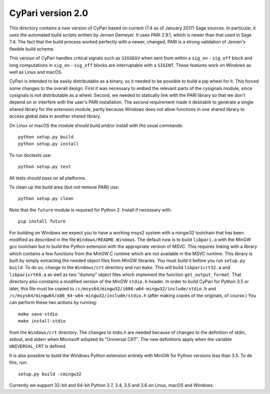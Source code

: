 CyPari version 2.0
==================

This directory contains a new version of CyPari based on current (7.4
as of January 2017) Sage sources.  In particular, it uses the
automated build scripts written by Jeroen Demeyer.  It uses PARI 2.9.1,
which is newer than that used in Sage 7.4.  The fact that the build
process worked perfectly with a newer, changed, PARI is a strong
validation of Jeroen's flexible build scheme.

This version of CyPari handles critical signals such as ``SIGSEGV``
when sent from within a ``sig_on`` - ``sig_off`` block and long computations
in ``sig_on`` - ``sig_off`` blocks are interruptable with a ``SIGINT``. These
features work on Windows as well as Linux and macOS.

CyPari is intended to be easily distributable as a binary, so it
needed to be possible to build a pip wheel for it.  This forced some
changes to the overall design.  First it was necessary to embed the
relevant parts of the cysignals module, since cysignals is not
distributable as a wheel.  Second, we needed to statically link with
the PARI library so that we don't depend on or interfere with the
user's PARI installation.  The second requirement made it desirable to
generate a single shared library for the extension module, partly
because Windows does not allow functions in one shared library to
access global data in another shared library.

On Linux or macOS the module should build and/or install with the
usual commands::

    python setup.py build
    python setup.py install

To run doctests use::

    python setup.py test

All tests should pass on all platforms.

To clean up the build area (but not remove PARI) use::

    python setup.py clean

Note that the ``future`` module is required for Python 2.
Install if necessary with::

    pip install future

For building on Windows we expect you to have a working msys2 system
with a mingw32 toolchain that has been modified as described in the
file ``Windows/README.Windows``.  The default now is to build ``libpari.a``
with the MinGW gcc toolchain but to build the Python extension with
the appropriate version of MSVC.  This requires linking with a library
which contains a few functions from the MinGW C runtime which are not
available in the MSVC runtime.  This library is built by simply
extracting the needed object files from MinGW libraries.  You must
build it before you run ``setup.py build``.  To do so, change to the
``Windows/crt`` directory and run ``make``.  This will build ``libparicrt32.a``
and ``libparicrt64.a`` as well as two "dummy" object files which implement
the function ``get_output_format``.  That directory also constains a
modified version of the MinGW ``stdio.h`` header.  In order to build
CyPari for Python 3.5 or later, this file must be copied to
``/c/msys64/mingw32/i686-w64-mingw32/include/stdio.h`` and
``/c/msys64/mingw64/x86_64-w64-mingw32/include/stdio.h`` (after making
copies of the originals, of course.)  You can perform these two
actions by running::

    make save-stdio
    make install-stdio

from the ``Windows/crt`` directory.  The changes to stdio.h are needed
because of changes to the definition of stdin, stdout, and stderr when
Microsoft adopted its "Universal CRT".  The new definitions apply when
the variable ``UNIVERSAL_CRT`` is defined.

It is also possible to build the Windows Python extension entirely
with MinGW for Python versions less than 3.5.  To do this, run::

    setup.py build -cmingw32

Currently we support 32-bit and 64-bit Python 2.7, 3.4, 3.5 and 3.6
on Linux, macOS and Windows.

